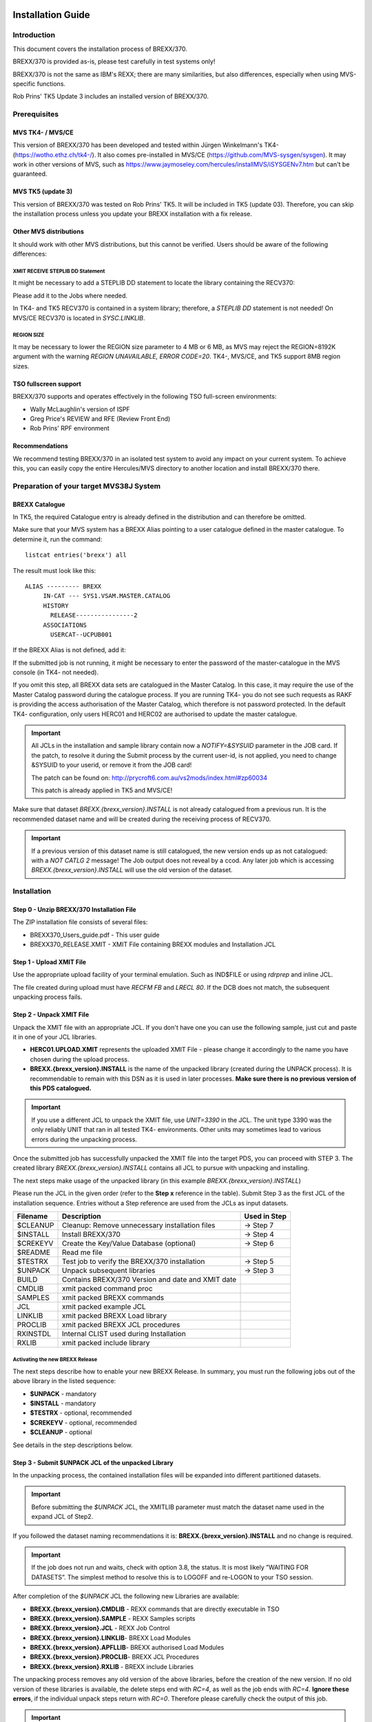 Installation Guide
==================

Introduction
------------

This document covers the installation process of BREXX/370.

BREXX/370 is provided as-is, please test carefully in test systems
only!

BREXX/370 is not the same as IBM's REXX; there are many similarities,
but also differences, especially when using MVS-specific functions.

Rob Prins' TK5 Update 3 includes an installed version of BREXX/370.

Prerequisites
-------------

MVS TK4- / MVS/CE
~~~~~~~~~~~~~~~~~

This version of BREXX/370 has been developed and tested within Jürgen
Winkelmann's TK4- (https://wotho.ethz.ch/tk4-/). It also comes
pre-installed in MVS/CE (https://github.com/MVS-sysgen/sysgen). It may
work in other versions of MVS, such as
https://www.jaymoseley.com/hercules/installMVS/iSYSGENv7.htm but can't
be guaranteed.

MVS TK5 (update 3)
~~~~~~~~~~~~~~~~~~
This version of BREXX/370 was tested on Rob Prins' TK5. It will be
included in TK5 (update 03). Therefore, you can skip the installation
process unless you update your BREXX installation with a fix release.


Other MVS distributions
~~~~~~~~~~~~~~~~~~~~~~~

It should work with other MVS distributions, but this cannot be
verified. Users should be aware of the following differences:


XMIT RECEIVE STEPLIB DD Statement
+++++++++++++++++++++++++++++++++

It might be necessary to add a STEPLIB DD statement to locate the
library containing the RECV370:

.. code-block:: jcl
   :linenos:

   //RECV370  EXEC PGM=RECV370
   //STEPLIB  DD   DSN=library

Please add it to the Jobs where needed.

In TK4- and TK5 RECV370 is contained in a system library; therefore, a
`STEPLIB DD` statement is not needed! On MVS/CE RECV370 is located in
`SYSC.LINKLIB`.

REGION SIZE
+++++++++++

It may be necessary to lower the REGION size parameter to 4 MB or 6 MB,
as MVS may reject the REGION=8192K argument with the warning
`REGION UNAVAILABLE, ERROR CODE=20`. TK4-, MVS/CE, and TK5 support 8MB
region sizes.

.. code-block:: jcl
   :linenos:

   //stepname EXEC PGM=xxxxx,REGION=6144K

TSO fullscreen support
~~~~~~~~~~~~~~~~~~~~~~

BREXX/370 supports and operates effectively in the following TSO
full-screen environments:

- Wally McLaughlin's version of ISPF
- Greg Price's REVIEW and RFE (Review Front End)
- Rob Prins' RPF environment

Recommendations
~~~~~~~~~~~~~~~

We recommend testing BREXX/370 in an isolated test system to avoid any
impact on your current system. To achieve this, you can easily copy the
entire Hercules/MVS directory to another location and install BREXX/370
there.

Preparation of your target MVS38J System
----------------------------------------

BREXX Catalogue
~~~~~~~~~~~~~~~

In TK5, the required Catalogue entry is already defined in the
distribution and can therefore be omitted.

Make sure that your MVS system has a BREXX Alias pointing to a user
catalogue defined in the master catalogue. To determine it, run the
command::

    listcat entries('brexx') all

The result must look like this::

     ALIAS --------- BREXX
          IN-CAT --- SYS1.VSAM.MASTER.CATALOG
          HISTORY
            RELEASE----------------2
          ASSOCIATIONS
            USERCAT--UCPUB001

If the BREXX Alias is not defined, add it:

.. code-block:: jcl
   :linenos:

   //ADDBREXX EXEC PGM=IDCAMS
   //SYSPRINT DD SYSOUT=*
   //SYSIN    DD *
     DEFINE ALIAS (NAME(BREXX) RELATE(your-user-catalog))

If the submitted job is not running, it might be necessary to enter the
password of the master-catalogue in the MVS console (in TK4- not
needed).

If you omit this step, all BREXX data sets are catalogued in the Master
Catalog. In this case, it may require the use of the Master Catalog
password during the catalogue process. If you are running TK4- you do
not see such requests as RAKF is providing the access authorisation of
the Master Catalog, which therefore is not password protected. In the
default TK4- configuration, only users HERC01 and HERC02 are authorised
to update the master catalogue.

.. important:: All JCLs in the installation and sample library contain
    now a `NOTIFY=&SYSUID` parameter in the JOB card. If the patch, to
    resolve it during the Submit process by the current user-id, is not
    applied, you need to change &SYSUID to your userid, or remove it
    from the JOB card!

    The patch can be found on:
    http://prycroft6.com.au/vs2mods/index.html#zp60034

    This patch is already applied in TK5 and MVS/CE!

Make sure that dataset `BREXX.{brexx_version}.INSTALL` is not already
catalogued from a previous run. It is the recommended dataset name and
will be created during the receiving process of RECV370.

.. important:: If a previous version of this dataset name is still
    catalogued, the new version ends up as not catalogued: with a
    `NOT CATLG 2` message! The Job output does not reveal by a ccod. Any
    later job which is accessing `BREXX.{brexx_version}.INSTALL` will
    use the old version of the dataset.

Installation
------------

Step 0 - Unzip BREXX/370 Installation File
~~~~~~~~~~~~~~~~~~~~~~~~~~~~~~~~~~~~~~~~~~

The ZIP installation file consists of several files:

- BREXX370_Users_guide.pdf - This user guide
- BREXX370_RELEASE.XMIT - XMIT File containing BREXX modules and
  Installation JCL

Step 1 - Upload XMIT File
~~~~~~~~~~~~~~~~~~~~~~~~~

Use the appropriate upload facility of your terminal emulation. Such as
IND$FILE or using `rdrprep` and inline JCL.

The file created during upload must have `RECFM FB` and `LRECL 80`. If
the DCB does not match, the subsequent unpacking process fails.

Step 2 - Unpack XMIT File
~~~~~~~~~~~~~~~~~~~~~~~~~

Unpack the XMIT file with an appropriate JCL. If you don't have one you
can use the following sample, just cut and paste it in one of your
JCL libraries.

.. code-block:: jcl
    :linenos:
    :emphasize-lines: 7,10,13,14

    //BRXXREC JOB 'XMIT RECEIVE',CLASS=A,MSGCLASS=H
    //* ------------------------------------------------------------
    //* RECEIVE XMIT FILE AND CREATE DSN OR PDS
    //* ------------------------------------------------------------
    //RECV370  EXEC PGM=RECV370,REGION=8192K
    //RECVLOG  DD SYSOUT=*
    //XMITIN   DD DSN=HERC01.BREXX.{brexx_version}.XMIT,DISP=SHR
    //SYSPRINT DD SYSOUT=*
    //SYSUT1   DD DSN=&&XMIT2,
    //         UNIT=3390,
    //         SPACE=(TRK,(300,60)),
    //         DISP=(NEW,DELETE,DELETE)
    //SYSUT2   DD DSN=BREXX.{brexx_version}.INSTALL,
    //         UNIT=3390,
    //         SPACE=(TRK,(300,60,20)),
    //         DISP=(NEW,CATLG,CATLG)
    //SYSIN DD DUMMY

- **HERC01.UPLOAD.XMIT** represents the uploaded XMIT File - please
  change it accordingly to the name you have chosen during the upload
  process.

- **BREXX.{brexx_version}.INSTALL** is the name of the unpacked library
  (created during the UNPACK process). It is recommendable to remain
  with this DSN as it is used in later processes. **Make sure there is
  no previous version of this PDS catalogued.**

.. important:: If you use a different JCL to unpack the XMIT file, use
  `UNIT=3390` in the JCL. The unit type 3390 was the only reliably UNIT
  that ran in all tested TK4- environments. Other units may sometimes
  lead to various errors during the unpacking process.

Once the submitted job has successfully unpacked the XMIT file into the
target PDS, you can proceed with STEP 3. The created library
`BREXX.{brexx_version}.INSTALL` contains all JCL to pursue with
unpacking and installing.

The next steps make usage of the unpacked library (in this example
`BREXX.{brexx_version}.INSTALL`)

Please run the JCL in the given order (refer to the **Step x** reference
in the table). Submit Step 3 as the first JCL of the installation
sequence. Entries without a Step reference are used from the JCLs as
input datasets.

+-----------+----------------------------------------------------+---------------+
| Filename  | Description                                        | Used in Step  |
+===========+====================================================+===============+
| $CLEANUP  | Cleanup: Remove unnecessary installation files     | -> Step 7     |
+-----------+----------------------------------------------------+---------------+
| $INSTALL  | Install BREXX/370                                  | -> Step 4     |
+-----------+----------------------------------------------------+---------------+
| $CREKEYV  | Create the Key/Value Database (optional)           | -> Step 6     |
+-----------+----------------------------------------------------+---------------+
| $README   | Read me file                                       |               |
+-----------+----------------------------------------------------+---------------+
| $TESTRX   | Test job to verify the BREXX/370 installation      | -> Step 5     |
+-----------+----------------------------------------------------+---------------+
| $UNPACK   | Unpack subsequent libraries                        | -> Step 3     |
+-----------+----------------------------------------------------+---------------+
| BUILD     | Contains BREXX/370 Version and date and XMIT date  |               |
+-----------+----------------------------------------------------+---------------+
| CMDLIB    | xmit packed command proc                           |               |
+-----------+----------------------------------------------------+---------------+
| SAMPLES   | xmit packed BREXX commands                         |               |
+-----------+----------------------------------------------------+---------------+
| JCL       | xmit packed example JCL                            |               |
+-----------+----------------------------------------------------+---------------+
| LINKLIB   | xmit packed BREXX Load library                     |               |
+-----------+----------------------------------------------------+---------------+
| PROCLIB   | xmit packed BREXX JCL procedures                   |               |
+-----------+----------------------------------------------------+---------------+
| RXINSTDL  | Internal CLIST used during Installation            |               |
+-----------+----------------------------------------------------+---------------+
| RXLIB     | xmit packed include library                        |               |
+-----------+----------------------------------------------------+---------------+

Activating the new BREXX Release
+++++++++++++++++++++++++++++++++++++++

The next steps describe how to enable your new BREXX Release. In
summary, you must run the following jobs out of the above library in
the listed sequence:

- **$UNPACK** - mandatory
- **$INSTALL** - mandatory
- **$TESTRX** - optional, recommended
- **$CREKEYV** - optional, recommended
- **$CLEANUP** - optional

See details in the step descriptions below.

Step 3 - Submit $UNPACK JCL of the unpacked Library
~~~~~~~~~~~~~~~~~~~~~~~~~~~~~~~~~~~~~~~~~~~~~~~~~~~

In the unpacking process, the contained installation files will be
expanded into different partitioned datasets.


.. important:: Before submitting the `$UNPACK` JCL, the XMITLIB
  parameter must match the dataset name used in the expand JCL of Step2.


If you followed the dataset naming recommendations it is:
**BREXX.{brexx_version}.INSTALL** and no change is required.

.. code-block:: jcl
    :linenos:
    :emphasize-lines: 13

    //BRXXUNP JOB 'XMIT UNPACK',CLASS=A,MSGCLASS=H,NOTIFY=&SYSUID
    //*
    //* ------------------------------------------------------------------
    //* UNPACK XMIT FILES INTO INSTALL LIBRARIES
    //*   *** CHANGE XMITLIB= TO THE EXPANDED XMIT LIBRARY OF INSTALLATION
    //* ------------------------------------------------------------------
    //*           ---->   CHANGE XMITLIB TO YOUR UNPACKED XMIT FILE  <----
    //*                          XXXXXXXXXXX
    //*                         X     X     X
    //*                        X      X      X
    //*                       X       X       X
    //*                      X        X        X
    //XMITLOAD PROC XMITLIB='BREXX.{brexx_version}.INSTALL',
    //         HLQ='BREXX.{brexx_version}',     <-- DO NOT CHANGE HLQ ----
    //         MEMBER=

.. important:: If the job does not run and waits, check with option 3.8,
  the status. It is most likely ”WAITING FOR DATASETS”. The simplest
  method to resolve this is to LOGOFF and re-LOGON to your TSO session.

After completion of the `$UNPACK` JCL the following new Libraries are
available:

- **BREXX.{brexx_version}.CMDLIB** - REXX commands that are directly
  executable in TSO
- **BREXX.{brexx_version}.SAMPLE** - REXX Samples scripts
- **BREXX.{brexx_version}.JCL**    - REXX Job Control
- **BREXX.{brexx_version}.LINKLIB**- BREXX Load Modules
- **BREXX.{brexx_version}.APFLLIB**- BREXX authorised Load Modules
- **BREXX.{brexx_version}.PROCLIB**- BREXX JCL Procedures
- **BREXX.{brexx_version}.RXLIB**  - BREXX include Libraries

The unpacking process removes any old version of the above libraries,
before the creation of the new version. If no old version of these
libraries is available, the delete steps end with `RC=4`, as well as the
job ends with `RC=4`. **Ignore these errors**, if the individual
unpack steps return with `RC=0`. Therefore please carefully check the
output of this job.

.. important:: Before you install BREXX, you must decide either on the
  normal BREXX installation or the authorised BREXX installation.

With the authorised version you can call from BREXX utilities as
IEBGENER, IEBCOPY, NJE38, etc. which run in authorised mode. This
requires that the environment in which you start BREXX is authorised,
meaning Wally Mclaughlin's ISPF, or RFE must be authorised.
Plain TSO is already authorised.

Both installations are copied into the same partitioned datasets;
they are, therefore, mutually exclusive!

If the standard installation is sufficient, continue with **Step 4** If 
you plan to use the authorised, continue with **Step 4A**. In this case,
the MVS authorisation table needs to be updated as well.

Step 4 - Submit $INSTALL JCL for the Standard Installation
~~~~~~~~~~~~~~~~~~~~~~~~~~~~~~~~~~~~~~~~~~~~~~~~~~~~~~~~~~

The **$INSTALL** JCL copies all member from the following two
partitioned datasets into the appropriate SYS2 datasets.

- BREXX.{brexx_version}.LINKLIB -> SYS2.LINKLIB
- BREXX.{brexx_version}.PROCLIB -> SYS2.PROCLIB

All these members are BREXX/370 specific and do not conflict with
existing members. Members of the system libraries remain untouched.

.. important:: Please log off and re-login to your TSO session before
  performing any online testing; this enforces the new loading of
  modules used during the testing, else you might see an 0C4. In rare
  situations, the installation of the BREXX Linklib members may create
  a new dataset extent in SYS2.LINKLIB. In this case, you must also
  restart your TK4- MVS session.

**Continue with STEP 5**

Step 4A- Submit $INSTAPF JCL for the Authorised Installation
~~~~~~~~~~~~~~~~~~~~~~~~~~~~~~~~~~~~~~~~~~~~~~~~~~~~~~~~~~~~

The `$INSTPAPF` JCL copies all member from the following two
partitioned datasets into the appropriate SYS2 datasets.

- BREXX.{brexx_version}.LINKLIB -> SYS2.LINKLIB
- BREXX.{brexx_version}.PROCLIB -> SYS2.PROCLIB

All these members are BREXX/370 specific and do not conflict with
existing members. Members of the system libraries remain untouched.

To authorise the Modules to change the following Modules::

  SYS1.UMODSRC(IKJEFTE2)
  SYS1.UMODSRC(IKJEFTE8)

Add the BREXX modules to the sources:

.. code-block::
    :linenos:

         DC    C'BREXX   '             BREXX/370
         DC    C'REXX    '             BREXX/370
         DC    C'RX      '             BREXX/370

To activate the changes submit the Jobs:

- SYS1.UMODCNTL(ZUM0001)
- SYS1.UMODCNTL(ZUM0014)

Aftewards you **must** restart your MVS:

- Shut down your MVS
- Re-IPL your job with the CLPA option
- Shut Down MVS again
- Perform normal IPL

.. important:: If you run Wally McLaughlin’s ISPF the ISPF libraries
  must be authorised, otherwise calling a rexx from within ISPF will
  abend (usually S306).

Step 5 - Submit $TESTRX JCL of the unpacked Library
~~~~~~~~~~~~~~~~~~~~~~~~~~~~~~~~~~~~~~~~~~~~~~~~~~~

Submit `$TESTRX` start a test to verify the installation of BREXX/370.
All steps should return with RC=0

Step 6 - Create the Key/Value Database (optional)
~~~~~~~~~~~~~~~~~~~~~~~~~~~~~~~~~~~~~~~~~~~~~~~~~

If you want to use Key/Value function in BREXX, modify and submit 
`$CREKEYV`. This JCL contains two CREATE CLUSTER definitions for the 
required VSAM datasets. As the K/V Database may contain data from many
applications, it is generously sized, adjust it to a size which suits 
you. It is recommended to allocate it on a separate VOLUME, but not 
mandatory, insert the one chosen one.

Once it is created you can use it with the Key/Value functions.

.. important:: Do not run the JCL if you have already a K/V Database in 
  place, else it will delete all your existing data.

Key/Value Database::

  DEFINE CLUSTER                           -
           (NAME(BREXX.KEYVALUE)           -
            INDEXED                        -
            KEYS(44 0)                     -
            RECORDSIZE(64 8192)            -
            SHAREOPTIONS(2,3)              -
            CYLINDERS(600 50)              -
            VOLUMES(XXXXXX)                -
            UNIQUE                         -
            SPEED)                         -
         DATA                              -
            (NAME(BREXX.KEYVALUE.DATA))    -
         INDEX                             -
            (NAME(BREXX.KEYVALUE.INDEX))

Reference Database::

  DEFINE CLUSTER                           -
           (NAME(BREXX.KEYREFS)            -
            INDEXED                        -
            KEYS(105 0)                    -
            RECORDSIZE(128 512)            -
            SHAREOPTIONS(2,3)              -
            CYLINDERS(250 50)              -
            VOLUMES(XXXXXX)                -
            UNIQUE                         -
            SPEED)                         -
         DATA                              -
            (NAME(BREXX.KEYREFS.DATA))     -
         INDEX                             -
            (NAME(BREXX.KEYREFS.INDEX))


Step 7 - Submit $CLEANUP JCL of the unpacked Library
~~~~~~~~~~~~~~~~~~~~~~~~~~~~~~~~~~~~~~~~~~~~~~~~~~~~

The $CLEANUP job removes all unnecessary installation files they are no
longer needed, as they were merged into the appropriate SYS2.xxx
library.

- BREXX.{brexx_version}.LINKLIB
- BREXX.{brexx_version}.PROCLIB

You may also wish to remove the uploaded XMIT File, which was used for
the first unpack process.

Step 8 - ADD BREXX Libraries into TSO Logon
~~~~~~~~~~~~~~~~~~~~~~~~~~~~~~~~~~~~~~~~~~~

To run BREXX with its shortcut RX, REXX, BREXX you must allocate the
BREXX libraries into your Logon procedure. There are several ways to
achieve this. The easiest and recommended method for TK4 users is to
add lines into `SYS1.CMDPROC(USRLOGON)`. Non TK4 installation may use
different libraries. MVS/CE and Jay Moseley sysgen use
`SYS1.CMDPROC(TSOLOGON)`.

.. code-block::
    :linenos:

    /* ALLOCATE RXLIB IF PRESENT */
    IF &SYSDSN('BREXX.{brexx_version}.RXLIB') EQ &STR(OK) THEN DO
      FREE FILE(RXLIB)
      ALLOC FILE(RXLIB) +
        DSN('BREXX.{brexx_version}.RXLIB') SHR

    /* ALLOCATE SYSEXEC TO SYS2 EXEC */
    IF &SYSDSN('SYS2.EXEC') EQ &STR(OK) THEN DO
     FREE FILE(SYSEXEC)
     ALLOC FILE(SYSEXEC) DSN('SYS2.EXEC') SHR
    END

    /* ALLOCATE SYSUEXEC TO USER EXECS */
    IF &SYSDSN('&SYSUID..EXEC') EQ &STR(OK) THEN DO
     FREE FILE(SYSUEXEC)
     ALLOC FILE(SYSUEXEC) DSN('&SYSUID..EXEC') SHR
    END

insert the clist above before the line `%STDLOGON` in
`SYS1.CMDPROC(USRLOGON)`.

**The update of the TSO Logon CLIST is an entirely manual process!**
Please take a backup of `USRLOGON` / `TSOLOGON` CLIST first to allow a 
recovery in case of errors!

Using the CLISTs as plain commands, you can either copy them into the 
user clist or allocate BREXX.{brexx_version}.CMDLIB in the appropriate
TSO start clist. This may be accomplished in TK4, MVS/CE and TK5 by
including the following part in `SYS1.CMDPROC(USRLOGON)` / 
`SYS1.CMDPROC(TSOLOGON)`::

  FREE FILE(SYSPROC)
  ALLOC FILE(SYSPROC) +
    DSN('&SYSUID..CMDPROC','SYS1.CMDPROC','SYS2.CMDPROC', -
        'SYS2.REVIEW.CLIB','BREXX.{brexx_version}.CMDLIB') SHR

.. important::  Users who upgrade from a previous release of BREXX need
  to update the logon clist and replace the RXLIB allocation with the
  current dataset name: BREXX.{brexx_version}.RXLIB.

Step 9 - Your Tests
~~~~~~~~~~~~~~~~~~~

It is advised to LOGOFF and LOGON again to your system to make sure that
the newly installed modules become active.

Now it's your turn to test BREXX/370! Please be advised BREXX/370 is
not z/OS REXX, so you might miss some functions but find also functions
not available in the "original".

Step 9 - Remove old BREXX Libraries (optional)
~~~~~~~~~~~~~~~~~~~~~~~~~~~~~~~~~~~~~~~~~~~~~~

If you had a previous BREXX/370 version installed and your tests ran
successfully, you can remove the libraries of the earlier BREXX version,
for example, V2R2M0.

+-----------------------------+--------------------------+
| Dataset                     | Description              |
+=============================+==========================+
| **BREXX.{brexx_version}.CMDLIB**  | REXX commands            |
+-----------------------------+--------------------------+
| **BREXX.{brexx_version}.SAMPLE**  | REXX Samples scripts     |
+-----------------------------+--------------------------+
| **BREXX.{brexx_version}.JCL**     | REXX Job Control         |
+-----------------------------+--------------------------+
| **BREXX.{brexx_version}.LINKLIB** | BREXX Load Modules       |
+-----------------------------+--------------------------+
| **BREXX.{brexx_version}.PROCLIB** | BREXX JCL Procedures     |
+-----------------------------+--------------------------+
| **BREXX.{brexx_version}.RXLIB**   | BREXX include Libraries  |
+-----------------------------+--------------------------+

If you upgraded from the very first BREXX/370 version, you can remove
the following libraries:

+-------------------+--------------------------+
| Dataset           | Description              |
+===================+==========================+
| **BREXX.CMDLIB**  | REXX commands            |
+-------------------+--------------------------+
| **BREXX.SAMPLE**  | REXX Samples scripts     |
+-------------------+--------------------------+
| **BREXX.JCL**     | REXX Job Control         |
+-------------------+--------------------------+
| **BREXX.LINKLIB** | BREXX Load Modules       |
+-------------------+--------------------------+
| **BREXX.PROCLIB** | BREXX JCL Procedures     |
+-------------------+--------------------------+
| **BREXX.RXLIB**   | BREXX include Libraries  |
+-------------------+--------------------------+

Additional Settings (optional)
------------------------------

If you want to communicate with the control program of the host system
(either Hercules or VM) you can do so, by running::

  ADDRESS COMMAND 'CP cp-parameter ...'

For VM you need to use a valid CP command. Example::

  ADDRESS COMMAND 'CP QUERY TIME'

If your system is running within Hercules your CP commands are routed
to Hercules and need to be Hercules commands. Example::

  ADDRESS COMMAND 'CP DEVLIST'

To communicate with Hercules you need to enable the DIAG8 commands
`DIAG8CMD ENABLE` in the Hercules console. In TK4-, TK5, and MVS/CE 
systems it is already enabled. If it is not enabled and you run an
`ADDRESS COMMAND “CP command”` BREXX will abend typically with an 0C6.

Useful functions
================

There are JCL Procedures delivered, which facilitate the test and
execution of REXX scripts. The installation process merges them
into `SYS2.PROCLIB`.

The delivered RXLIB PDS contains several REXX functions, which are
usable as if they were a BREXX internal function.

The delivered JCL procedures allocate the RXLIB library, and it is
recommended to add it also into the TSO Logon procedures (Step 8).

TSO online
----------

Executing rexx scripts in TSO uses either `RX` or `REXX`. You can either
call scripts from dataset libraries or fully qualified dataset names.

To call a script from a library::

  RX rexx-script-name
  REXX rexx-script-name

BREXX performs all necessary allocations. It is advised to add a
user-specific REXX library, naming convention: `&SYSUID.EXEC` (RECFM=VB,
LRECL255). If available, the REXX-script searches path starts from
there. The REXX library search sequence is:

1. SYSUEXEC - typically &SYSUID.EXEC
2. SYSUPROC - (optional)
3. SYSEXEC - (optional)
4. SYSPROC - (optional)

At least one of these libraries needs to be pre-allocated during the
TSO logon process. It is not mandatory to have all of them allocated.
It depends on your planned REXX development environment. The
allocations may consist of concatenated datasets. If you followed the
instructions above then SYSEXEC is assigned to `SYS2.EXEC` and SYSUEXEC
is assigned to `&SYSUID.EXEC`.


Alternatively, you can specify a fully qualified dataset-name and
member name (if the dataset is a PDS)::

  RX 'dataset-name(rexx-script-name)'
  REXX 'dataset(rexx-script-name)'

TSO Batch (start REXX JCL Procedure)
------------------------------------

There is a JCL Procedure defined that allows you to run REXX Scripts in
a TSO Batch environment. The Procedure performs all necessary BREXX and
TSO allocations.

Some ADDRESS TSO commands as ALLOC/FREE are supported.

.. code-block:: jcl
    :linenos:
    :emphasize-lines: 6

    //DATETEST JOB CLASS=A,MSGCLASS=H,REGION=8192K,NOTIFY=&SYSUID
    //*
    //* ------------------------------------------------------------------*
    //* TEST REXX DATE AS TSO BATCH
    //* ------------------------------------------------------------------*
    //REXX EXEC RXTSO,EXEC='DATE#T',SLIB='BREXX.{brexx_version}.SAMPLES'

- **EXEC=** defines the rexx script to run
- **SLIB=** defines the library/partitioned dataset containing the
  rexx script defined in **EXEC**

Additionally, you can add a `P='input-parameters'` JCL Parameter field,
if your rexx receives input parameters.

TSO CLISTs
~~~~~~~~~~

To use the Clists of BREXX.{brexx_version}.CMDLIB without an EXEC 
command, the library must be allocated to TSO, alternatively, you can 
copy the members to an allocated library (e.g.  `SYS2.CMDPROC`)-


Plain Batch (start REXX JCL Procedure)
~~~~~~~~~~~~~~~~~~~~~~~~~~~~~~~~~~~~~~

There is a JCL Procedure defined that allows you to run REXX Scripts in
a plain Batch environment. The Procedure performs all necessary BREXX 
allocations

.. warning:: **ADDRESS TSO** commands are not supported here!

.. code-block:: jcl
    :linenos:
    :emphasize-lines: 6

    //DATETEST JOB CLASS=A,MSGCLASS=H,REGION=8192K,NOTIFY=&SYSUID
    //*
    //* ------------------------------------------------------------------*
    //* TEST REXX DATE AS TSO BATCH
    //* ------------------------------------------------------------------*
    //REXX EXEC RXBATCH,EXEC='ETIME#T',SLIB='BREXX.SAMPLES'

- **EXEC=** defines the rexx script to run
- **SLIB=** defines the library/partitioned dataset containing the
  rexx script defined in **EXEC**

Additionally, you can add a `P='input-parameters'` JCL Parameter field,
if your rexx receives input parameters.

BREXX/370 Sample Library
~~~~~~~~~~~~~~~~~~~~~~~~

The Library `BREXX.version.SAMPLES` contains a variety of REXX scripts
that cover the following areas:

- Basic functionality in Members starting with '$'
- FSS samples, starting with '#'
- VSAM samples beginning with '@'
- All other scripts are original samples delivered with Vasilis
  Vlachoudis BREXX installation.

BREXX/370 Hints
~~~~~~~~~~~~~~~

- Make sure your REXX files do not have line numbers! They are not 
  wiped away by BREXX/370 and are thus considered script content. This
  causes mistakes during interpretation, and occasionally even system 
  abends! To disable line numbering and delete existing numbers, use 
  `UNNUM` as a primary command in the RFE or RPF Editor.
- If the BREXX/370 call leads to an S106 Abend, the most likely reason 
  is the creation of a new extent in SYS2.LINKLIB during the 
  installation process. Its size and number of extents are loaded during
  IPL and kept while MVS is up and running. The creation of new extents 
  will therefore not be discovered.
  - You can either re-IPL your system or better
  - REORG SYS2.LINKLIB with IEBCOPY

